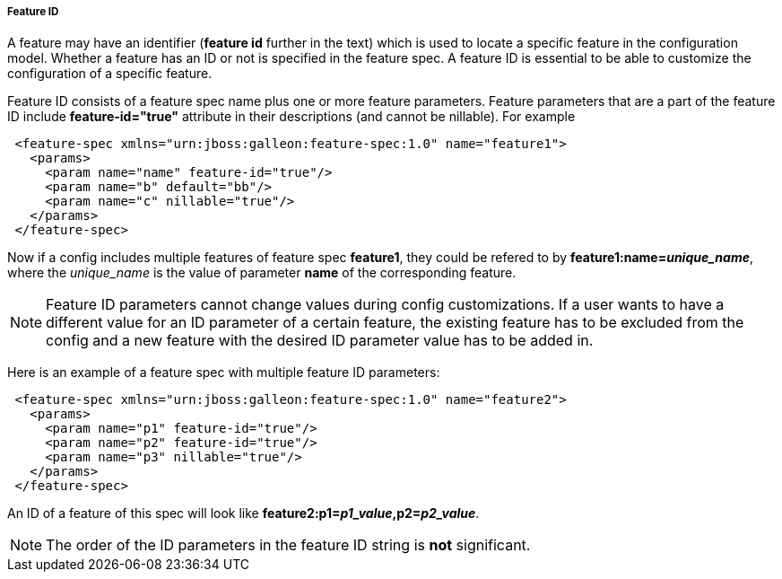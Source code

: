 ##### Feature ID

A feature may have an identifier (*feature id* further in the text) which is used to locate a specific feature in the configuration model. Whether a feature has an ID or not is specified in the feature spec. A feature ID is essential to be able to customize the configuration of a specific feature.

Feature ID consists of a feature spec name plus one or more feature parameters. Feature parameters that are a part of the feature ID include *feature-id="true"* attribute in their descriptions (and cannot be nillable). For example

[source,xml]
----
 <feature-spec xmlns="urn:jboss:galleon:feature-spec:1.0" name="feature1">
   <params>
     <param name="name" feature-id="true"/>
     <param name="b" default="bb"/>
     <param name="c" nillable="true"/>
   </params>
 </feature-spec>
----

Now if a config includes multiple features of feature spec *feature1*, they could be refered to by *feature1:name=_unique_name_*, where the _unique_name_ is the value of parameter *name* of the corresponding feature.

NOTE: Feature ID parameters cannot change values during config customizations. If a user wants to have a different value for an ID parameter of a certain feature, the existing feature has to be excluded from the config and a new feature with the desired ID parameter value has to be added in.

Here is an example of a feature spec with multiple feature ID parameters:

[source,xml]
----
 <feature-spec xmlns="urn:jboss:galleon:feature-spec:1.0" name="feature2">
   <params>
     <param name="p1" feature-id="true"/>
     <param name="p2" feature-id="true"/>
     <param name="p3" nillable="true"/>
   </params>
 </feature-spec>
----

An ID of a feature of this spec will look like *feature2:p1=_p1_value_,p2=_p2_value_*.

NOTE: The order of the ID parameters in the feature ID string is *not* significant.
